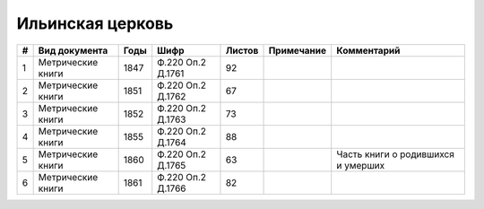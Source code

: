 
.. Church datasheet RST template
.. Autogenerated by cfp-sphinx.py

.. index:: Ильинская церковь

Ильинская церковь
=================

.. list-table::
   :header-rows: 1

   * - #
     - Вид документа
     - Годы
     - Шифр
     - Листов
     - Примечание
     - Комментарий

   * - 1
     - Метрические книги
     - 1847
     - Ф.220 Оп.2 Д.1761
     - 92
     - 
     - 
   * - 2
     - Метрические книги
     - 1851
     - Ф.220 Оп.2 Д.1762
     - 67
     - 
     - 
   * - 3
     - Метрические книги
     - 1852
     - Ф.220 Оп.2 Д.1763
     - 73
     - 
     - 
   * - 4
     - Метрические книги
     - 1855
     - Ф.220 Оп.2 Д.1764
     - 88
     - 
     - 
   * - 5
     - Метрические книги
     - 1860
     - Ф.220 Оп.2 Д.1765
     - 63
     - 
     - Часть книги о родившихся и умерших
   * - 6
     - Метрические книги
     - 1861
     - Ф.220 Оп.2 Д.1766
     - 82
     - 
     - 


